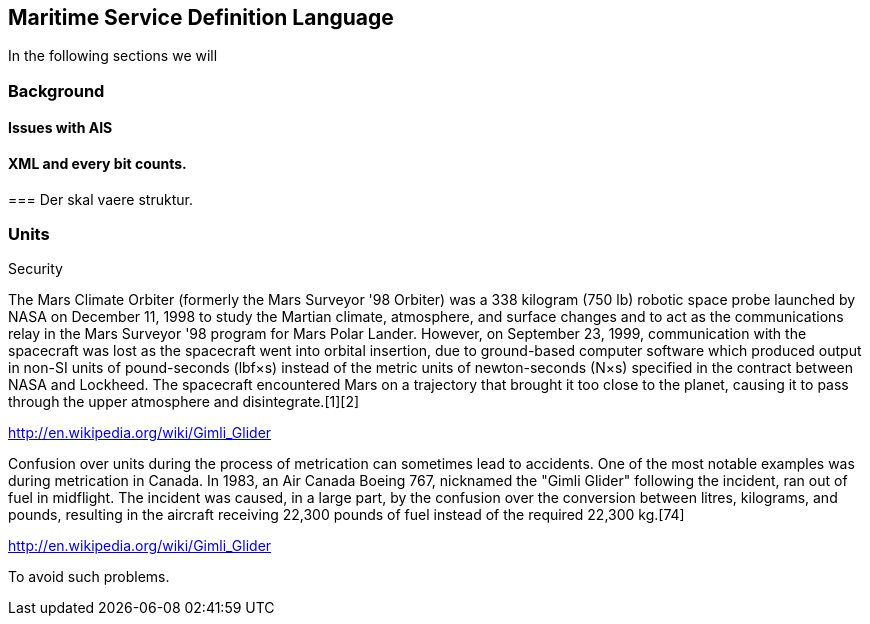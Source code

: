 == Maritime Service Definition Language


In the following sections we will

=== Background

==== Issues with AIS

==== XML and every bit counts.


===
Der skal vaere struktur.



=== Units

Security


The Mars Climate Orbiter (formerly the Mars Surveyor '98 Orbiter) was a 338 kilogram (750 lb) robotic space probe launched by NASA on December 11, 1998 to study the Martian climate, atmosphere, and surface changes and to act as the communications relay in the Mars Surveyor '98 program for Mars Polar Lander. However, on September 23, 1999, communication with the spacecraft was lost as the spacecraft went into orbital insertion, due to ground-based computer software which produced output in non-SI units of pound-seconds (lbf×s) instead of the metric units of newton-seconds (N×s) specified in the contract between NASA and Lockheed. The spacecraft encountered Mars on a trajectory that brought it too close to the planet, causing it to pass through the upper atmosphere and disintegrate.[1][2]

http://en.wikipedia.org/wiki/Gimli_Glider


Confusion over units during the process of metrication can sometimes lead to accidents. One of the most notable examples was during metrication in Canada. In 1983, an Air Canada Boeing 767, nicknamed the "Gimli Glider" following the incident, ran out of fuel in midflight. The incident was caused, in a large part, by the confusion over the conversion between litres, kilograms, and pounds, resulting in the aircraft receiving 22,300 pounds of fuel instead of the required 22,300 kg.[74]

http://en.wikipedia.org/wiki/Gimli_Glider


To avoid such problems. 